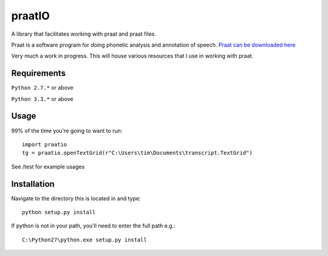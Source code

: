 
---------
praatIO
---------

A library that facilitates working with praat and praat files.

Praat is a software program for doing phonetic analysis and annotation 
of speech.  `Praat can be downloaded here <http://www.fon.hum.uva.nl/praat/>`_

Very much a work in progress.  This will house various resources that I 
use in working with praat.


Requirements
==============

``Python 2.7.*`` or above

``Python 3.3.*`` or above


Usage
=========

99% of the time you're going to want to run::

    import praatio
    tg = praatio.openTextGrid(r"C:\Users\tim\Documents\transcript.TextGrid")

See /test for example usages


Installation
================

Navigate to the directory this is located in and type::

	python setup.py install

If python is not in your path, you'll need to enter the full path e.g.::

	C:\Python27\python.exe setup.py install

